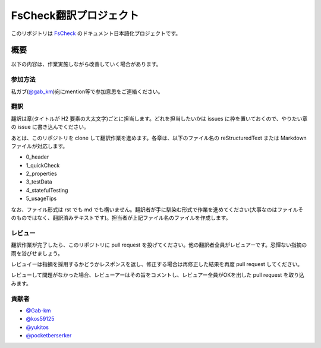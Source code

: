 =======================
FsCheck翻訳プロジェクト
=======================

このリポジトリは `FsCheck <https://github.com/fsharp/FsCheck>`_ のドキュメント日本語化プロジェクトです。

概要
====

以下の内容は、作業実施しながら改善していく場合があります。

参加方法
--------

私ガブ(`@gab_km <https://twitter.com/gab_km>`_)宛にmention等で参加意思をご連絡ください。

翻訳
----

翻訳は章(タイトルが H2 要素の大太文字)ごとに担当します。どれを担当したいかは issues に枠を置いておくので、やりたい章の issue に書き込んでください。

あとは、このリポジトリを clone して翻訳作業を進めます。各章は、以下のファイル名の reStructuredText または Markdown ファイルが対応します。

* 0_header
* 1_quickCheck
* 2_properties
* 3_testData
* 4_statefulTesting
* 5_usageTips

なお、ファイル形式は rst でも md でも構いません。翻訳者が手に馴染む形式で作業を進めてください(大事なのはファイルそのものではなく、翻訳済みテキストです)。担当者が上記ファイル名のファイルを作成します。

レビュー
--------

翻訳作業が完了したら、このリポジトリに pull request を投げてください。他の翻訳者全員がレビュアーです。忌憚ない指摘の雨を浴びせましょう。

レビュイーは指摘を採用するかどうかレスポンスを返し、修正する場合は再修正した結果を再度 pull request してください。

レビューして問題がなかった場合、レビューアーはその旨をコメントし、レビュアー全員がOKを出した pull request を取り込みます。

貢献者
------

* `@Gab-km <https://github.com/Gab-km>`_
* `@kos59125 <https://github.com/kos59125>`_
* `@yukitos <https://github.com/yukitos>`_
* `@pocketberserker <https://github.com/pocketberserker>`_

